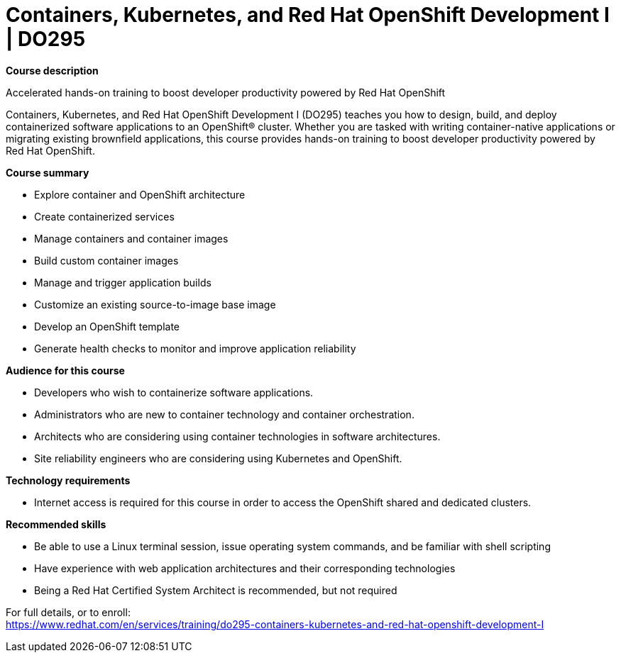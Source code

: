= Containers, Kubernetes, and Red Hat OpenShift Development I | DO295



*Course description*

Accelerated hands-on training to boost developer productivity powered by Red Hat OpenShift

Containers, Kubernetes, and Red Hat OpenShift Development I (DO295) teaches you how to design, build, and deploy containerized software applications to an OpenShift(R) cluster. Whether you are tasked with writing container-native applications or migrating existing brownfield applications, this course provides hands-on training to boost developer productivity powered by Red Hat OpenShift.



*Course summary*


* Explore container and OpenShift architecture
* Create containerized services
* Manage containers and container images
* Build custom container images
* Manage and trigger application builds
* Customize an existing source-to-image base image
* Develop an OpenShift template
* Generate health checks to monitor and improve application reliability


*Audience for this course*


* Developers who wish to containerize software applications.
* Administrators who are new to container technology and container orchestration.
* Architects who are considering using container technologies in software architectures.
* Site reliability engineers who are considering using Kubernetes and OpenShift.

*Technology requirements*


* Internet access is required for this course in order to access  the OpenShift shared and dedicated clusters.

*Recommended skills*


* Be able to use a Linux terminal session, issue operating system commands, and be familiar with shell scripting
* Have experience with web application architectures and their corresponding technologies
* Being a Red Hat Certified System Architect is recommended, but not required



For full details, or to enroll: +
https://www.redhat.com/en/services/training/do295-containers-kubernetes-and-red-hat-openshift-development-I

